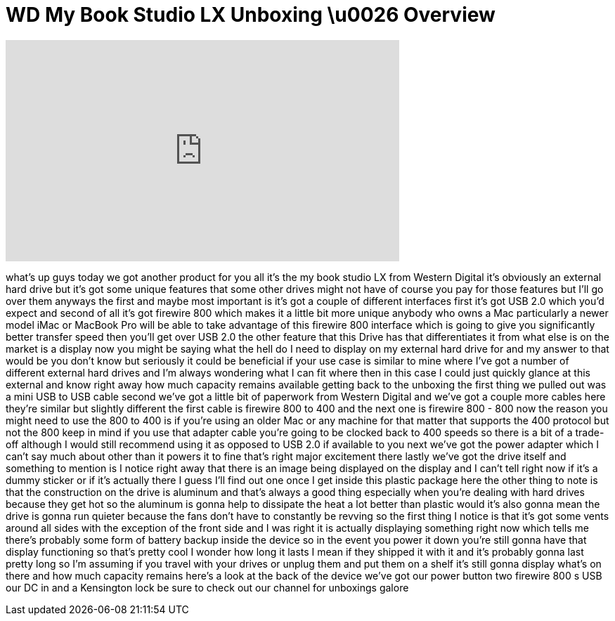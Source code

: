 = WD My Book Studio LX Unboxing \u0026 Overview
:published_at: 2011-02-16
:hp-alt-title: WD My Book Studio LX Unboxing \u0026 Overview
:hp-image: https://i.ytimg.com/vi/tmvLVmwjT18/maxresdefault.jpg


++++
<iframe width="560" height="315" src="https://www.youtube.com/embed/tmvLVmwjT18?rel=0" frameborder="0" allow="autoplay; encrypted-media" allowfullscreen></iframe>
++++

what's up guys today we got another
product for you all
it's the my book studio LX from Western
Digital it's obviously an external hard
drive but it's got some unique features
that some other drives might not have of
course you pay for those features but
I'll go over them anyways the first and
maybe most important is it's got a
couple of different interfaces first
it's got USB 2.0 which you'd expect and
second of all it's got firewire 800
which makes it a little bit more unique
anybody who owns a Mac particularly a
newer model iMac or MacBook Pro will be
able to take advantage of this firewire
800 interface which is going to give you
significantly better transfer speed then
you'll get over USB 2.0 the other
feature that this Drive has that
differentiates it from what else is on
the market is a display now you might be
saying what the hell do I need to
display on my external hard drive for
and my answer to that would be you don't
know but seriously it could be
beneficial if your use case is similar
to mine where I've got a number of
different external hard drives and I'm
always wondering what I can fit where
then in this case I could just quickly
glance at this external and know right
away
how much capacity remains available
getting back to the unboxing the first
thing we pulled out was a mini USB to
USB cable second we've got a little bit
of paperwork from Western Digital and
we've got a couple more cables here
they're similar but slightly different
the first cable is firewire 800 to 400
and the next one is firewire 800 - 800
now the reason you might need to use the
800 to 400 is if you're using an older
Mac or any machine for that matter that
supports the 400 protocol but not the
800 keep in mind if you use that adapter
cable you're going to be clocked back to
400 speeds so there is a bit of a
trade-off although I would still
recommend using it as opposed to USB 2.0
if available to you
next we've got the power adapter which I
can't say much about other than it
powers it to fine that's right
major excitement there lastly we've got
the drive itself and something to
mention is I notice right away that
there is an image being displayed on the
display and I can't tell right now if
it's a dummy sticker or if it's actually
there I guess I'll find out one once I
get inside this plastic package here the
other thing to note is that the
construction on the drive is aluminum
and that's always a good thing
especially when you're dealing with hard
drives because they get hot so the
aluminum is gonna help to dissipate the
heat a lot better than plastic would
it's also gonna mean the drive is gonna
run quieter because the fans don't have
to constantly be revving so the first
thing I notice is that it's got some
vents around all sides with the
exception of the front side and I was
right it is actually displaying
something right now which tells me
there's probably some form of battery
backup inside the device so in the event
you power it down you're still gonna
have that display functioning so that's
pretty cool I wonder how long it lasts I
mean if they shipped it with it and it's
probably gonna last pretty long so I'm
assuming if you travel with your drives
or unplug them and put them on a shelf
it's still gonna display what's on there
and how much capacity remains here's a
look at the back of the device we've got
our power button two firewire 800 s USB
our DC in and a Kensington lock be sure
to check out our channel for unboxings
galore
